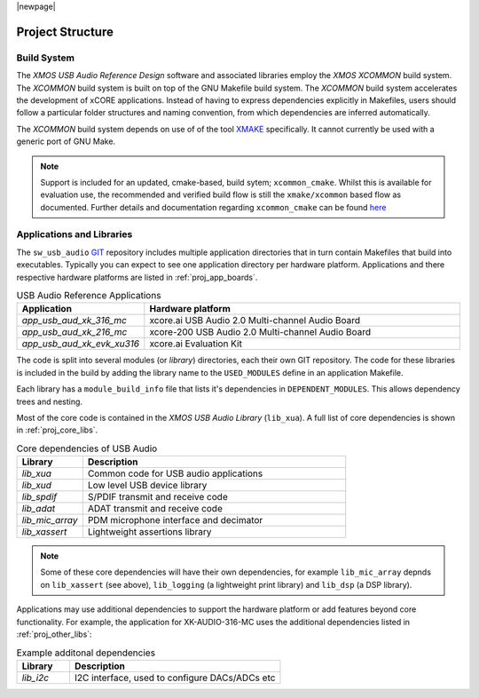 |newpage|

Project Structure
-----------------

.. _proj_build_system:

Build System
++++++++++++

The `XMOS USB Audio Reference Design` software and associated libraries employ the `XMOS XCOMMON` build system. The `XCOMMON` build
system is built on top of the GNU Makefile build system. The `XCOMMON` build system accelerates the development of xCORE
applications. Instead of having to express dependencies explicitly in Makefiles, users should follow a particular folder
structures and naming convention, from which dependencies are inferred automatically.

The `XCOMMON` build system depends on use of of the tool `XMAKE
<https://www.xmos.ai/documentation/XM-014363-PC-7/html/tools-guide/tools-ref/cmd-line-tools/xmake-manual/xmake-manual.html#xmake>`_
specifically. It cannot currently be used with a generic port of GNU Make.

.. note::

   Support is included for an updated, cmake-based, build sytem; ``xcommon_cmake``. Whilst this is
   available for evaluation use, the recommended and verified build flow is still the
   ``xmake/xcommon`` based flow as documented. Further details and documentation regarding
   ``xcommon_cmake`` can be found `here <https://www.github.com/xmos/xcommon_cmake>`_


Applications and Libraries
++++++++++++++++++++++++++

The ``sw_usb_audio`` `GIT <https://git-scm.com>`_ repository includes multiple application directories that in turn contain Makefiles that
build into executables. Typically you can expect to see one application directory per hardware platform.
Applications and there respective hardware platforms are listed in :ref:`proj_app_boards`.

.. _proj_app_boards:

.. list-table:: USB Audio Reference Applications
   :header-rows: 1
   :widths: 20 80

   * - Application
     - Hardware platform
   * - `app_usb_aud_xk_316_mc`
     - xcore.ai USB Audio 2.0 Multi-channel Audio Board
   * - `app_usb_aud_xk_216_mc`
     - xcore-200 USB Audio 2.0 Multi-channel Audio Board
   * - `app_usb_aud_xk_evk_xu316`
     - xcore.ai Evaluation Kit

The code is split into several modules (or `library`) directories, each their own GIT repository. The code for these
libraries is included in the build by adding the library name to the ``USED_MODULES`` define in an application Makefile.

Each library has a ``module_build_info`` file that lists it's dependencies in ``DEPENDENT_MODULES``. This allows dependency
trees and nesting.

Most of the core code is contained in the `XMOS USB Audio Library` (``lib_xua``). A full list of core dependencies is shown
in :ref:`proj_core_libs`.

.. _proj_core_libs:

.. list-table:: Core dependencies of USB Audio
   :header-rows: 1
   :widths: 20 80

   * - Library
     - Description
   * - `lib_xua`
     - Common code for USB audio applications
   * - `lib_xud`
     - Low level USB device library
   * - `lib_spdif`
     - S/PDIF transmit and receive code
   * - `lib_adat`
     - ADAT transmit and receive code
   * - `lib_mic_array`
     - PDM microphone interface and decimator
   * - `lib_xassert`
     - Lightweight assertions library

.. note::

   Some of these core dependencies will have their own dependencies, for example ``lib_mic_array`` depnds on ``lib_xassert`` (see above), ``lib_logging`` (a lightweight print library) and ``lib_dsp`` (a DSP library).

Applications may use additional dependencies to support the hardware platform or add features beyond core functionality.
For example, the application for XK-AUDIO-316-MC uses the additional dependencies listed in :ref:`proj_other_libs`:

.. _proj_other_libs:

.. list-table:: Example additonal dependencies
   :header-rows: 1
   :widths: 20 80

   * - Library
     - Description
   * - `lib_i2c`
     - I2C interface, used to configure DACs/ADCs etc

